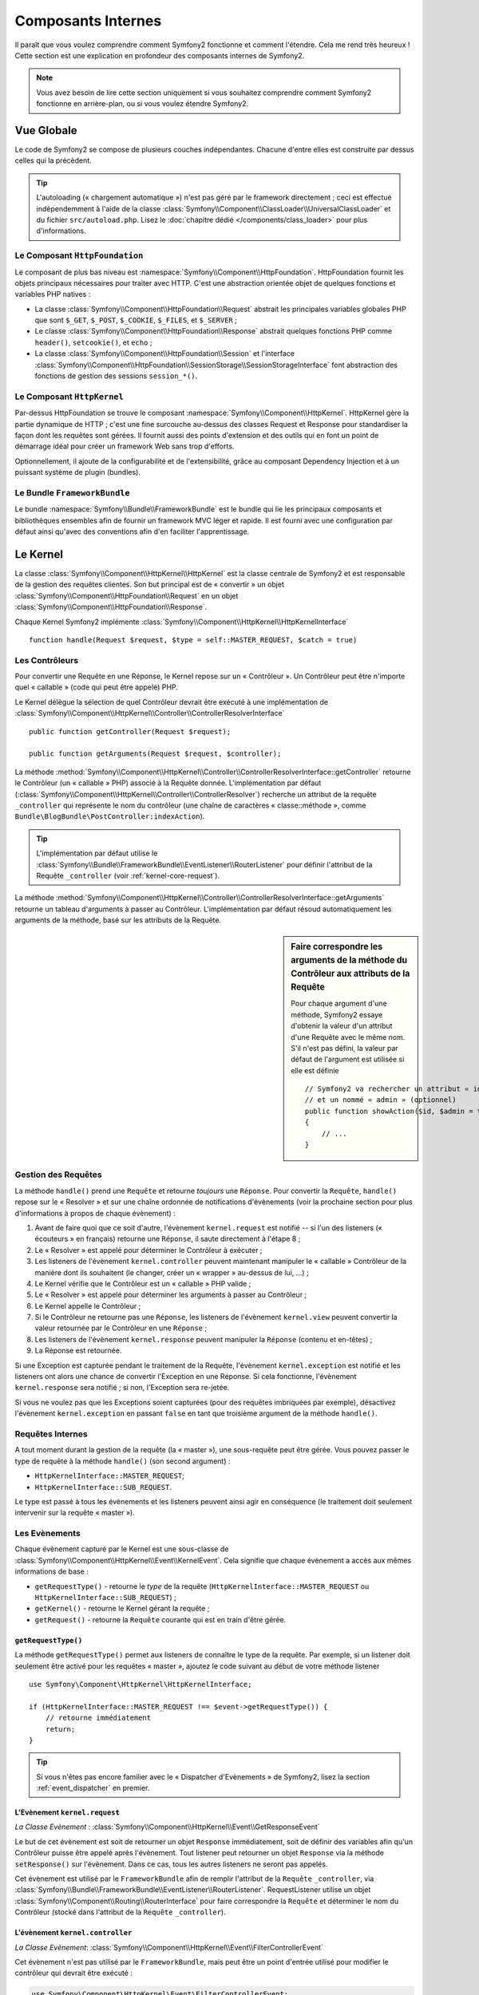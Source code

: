 .. index::
   single: Composants Internes

Composants Internes
===================

Il paraît que vous voulez comprendre comment Symfony2 fonctionne et comment
l'étendre. Cela me rend très heureux ! Cette section est une explication en
profondeur des composants internes de Symfony2.

.. note::

    Vous avez besoin de lire cette section uniquement si vous souhaitez comprendre
    comment Symfony2 fonctionne en arrière-plan, ou si vous voulez étendre Symfony2.

Vue Globale
-----------

Le code de Symfony2 se compose de plusieurs couches indépendantes. Chacune
d'entre elles est construite par dessus celles qui la précèdent.

.. tip::

    L'autoloading (« chargement automatique ») n'est pas géré par le
    framework directement ; ceci est effectué indépendemment à l'aide de
    la classe :class:`Symfony\\Component\\ClassLoader\\UniversalClassLoader`
    et du fichier ``src/autoload.php``. Lisez le :doc:`chapitre dédié
    </components/class_loader>` pour plus d'informations.

Le Composant ``HttpFoundation``
~~~~~~~~~~~~~~~~~~~~~~~~~~~~~~~

Le composant de plus bas niveau est :namespace:`Symfony\\Component\\HttpFoundation`.
HttpFoundation fournit les objets principaux nécessaires pour traiter avec HTTP.
C'est une abstraction orientée objet de quelques fonctions et variables PHP
natives :

* La classe :class:`Symfony\\Component\\HttpFoundation\\Request` abstrait
  les principales variables globales PHP que sont ``$_GET``, ``$_POST``, ``$_COOKIE``,
  ``$_FILES``, et ``$_SERVER`` ;

* Le classe :class:`Symfony\\Component\\HttpFoundation\\Response` abstrait quelques
  fonctions PHP comme ``header()``, ``setcookie()``, et ``echo`` ;

* La classe :class:`Symfony\\Component\\HttpFoundation\\Session` et l'interface
  :class:`Symfony\\Component\\HttpFoundation\\SessionStorage\\SessionStorageInterface`
  font abstraction des fonctions de gestion des sessions ``session_*()``.

Le Composant ``HttpKernel``
~~~~~~~~~~~~~~~~~~~~~~~~~~~

Par-dessus HttpFoundation se trouve le composant :namespace:`Symfony\\Component\\HttpKernel`.
HttpKernel gère la partie dynamique de HTTP ; c'est une fine surcouche au-dessus
des classes Request et Response pour standardiser la façon dont les requêtes
sont gérées. Il fournit aussi des points d'extension et des outils qui en font
un point de démarrage idéal pour créer un framework Web sans trop d'efforts.

Optionnellement, il ajoute de la configurabilité et de l'extensibilité, grâce
au composant Dependency Injection et à un puissant système de plugin (bundles).

.. seealso::

    Apprenez en plus en lisant les chapitres :doc:`Dependency Injection </book/service_container>`
    et :doc:`Bundles </cookbook/bundles/best_practices>`.

Le Bundle ``FrameworkBundle``
~~~~~~~~~~~~~~~~~~~~~~~~~~~~~

Le bundle :namespace:`Symfony\\Bundle\\FrameworkBundle` est le bundle qui lie
les principaux composants et bibliothèques ensembles afin de fournir un framework
MVC léger et rapide. Il est fourni avec une configuration par défaut ainsi
qu'avec des conventions afin d'en faciliter l'apprentissage.

.. index::
   single: Internals; Kernel

Le Kernel
---------

La classe :class:`Symfony\\Component\\HttpKernel\\HttpKernel` est la classe
centrale de Symfony2 et est responsable de la gestion des requêtes clientes.
Son but principal est de « convertir » un objet
:class:`Symfony\\Component\\HttpFoundation\\Request` en un objet
:class:`Symfony\\Component\\HttpFoundation\\Response`.

Chaque Kernel Symfony2 implémente
:class:`Symfony\\Component\\HttpKernel\\HttpKernelInterface` ::

    function handle(Request $request, $type = self::MASTER_REQUEST, $catch = true)

.. index::
   single: Composants Internes; Résolution du Contrôleur

Les Contrôleurs
~~~~~~~~~~~~~~~

Pour convertir une Requête en une Réponse, le Kernel repose sur un « Contrôleur ».
Un Contrôleur peut être n'importe quel « callable » (code qui peut être appelé) PHP.

Le Kernel délègue la sélection de quel Contrôleur devrait être exécuté à une
implémentation de
:class:`Symfony\\Component\\HttpKernel\\Controller\\ControllerResolverInterface` ::

    public function getController(Request $request);

    public function getArguments(Request $request, $controller);

La méthode
:method:`Symfony\\Component\\HttpKernel\\Controller\\ControllerResolverInterface::getController`
retourne le Contrôleur (un « callable » PHP) associé à la Requête donnée. L'implémentation par
défaut (:class:`Symfony\\Component\\HttpKernel\\Controller\\ControllerResolver`) recherche un
attribut de la requête ``_controller`` qui représente le nom du contrôleur (une chaîne de
caractères « classe::méthode », comme ``Bundle\BlogBundle\PostController:indexAction``).

.. tip::
    L'implémentation par défaut utilise le
    :class:`Symfony\\Bundle\\FrameworkBundle\\EventListener\\RouterListener` pour définir
    l'attribut de la Requête ``_controller`` (voir :ref:`kernel-core-request`).

La méthode
:method:`Symfony\\Component\\HttpKernel\\Controller\\ControllerResolverInterface::getArguments`
retourne un tableau d'arguments à passer au Contrôleur. L'implémentation par défaut résoud
automatiquement les arguments de la méthode, basé sur les attributs de la Requête.

.. sidebar:: Faire correspondre les arguments de la méthode du Contrôleur aux attributs de la Requête

    Pour chaque argument d'une méthode, Symfony2 essaye d'obtenir la valeur d'un attribut
    d'une Requête avec le même nom. S'il n'est pas défini, la valeur par défaut de l'argument
    est utilisée si elle est définie ::

        // Symfony2 va rechercher un attribut « id » (obligatoire)
        // et un nommé « admin » (optionnel)
        public function showAction($id, $admin = true)
        {
            // ...
        }

.. index::
  single: Composants Internes; Gestion de la Requête

Gestion des Requêtes
~~~~~~~~~~~~~~~~~~~~

La méthode ``handle()`` prend une ``Requête`` et retourne *toujours* une ``Réponse``.
Pour convertir la ``Requête``, ``handle()`` repose sur le « Resolver » et sur une
chaîne ordonnée de notifications d'évènements (voir la prochaine section pour plus
d'informations à propos de chaque évènement) :

1. Avant de faire quoi que ce soit d'autre, l'évènement ``kernel.request`` est
   notifié -- si l'un des listeners (« écouteurs » en français) retourne une
   ``Réponse``, il saute directement à l'étape 8 ;

2. Le « Resolver » est appelé pour déterminer le Contrôleur à exécuter ;

3. Les listeners de l'évènement ``kernel.controller`` peuvent maintenant
   manipuler le « callable » Contrôleur de la manière dont ils souhaitent
   (le changer, créer un « wrapper » au-dessus de lui, ...) ;

4. Le Kernel vérifie que le Contrôleur est un « callable » PHP valide ;

5. Le « Resolver » est appelé pour déterminer les arguments à passer au Contrôleur ;

6. Le Kernel appelle le Contrôleur ;

7. Si le Contrôleur ne retourne pas une ``Réponse``, les listeners de l'évènement
   ``kernel.view`` peuvent convertir la valeur retournée par le Contrôleur en une ``Réponse`` ;

8. Les listeners de l'évènement ``kernel.response`` peuvent manipuler la ``Réponse``
   (contenu et en-têtes) ;

9. La Réponse est retournée.

Si une Exception est capturée pendant le traitement de la Requête, l'évènement
``kernel.exception`` est notifié et les listeners ont alors une chance de
convertir l'Exception en une Réponse. Si cela fonctionne, l'évènement
``kernel.response`` sera notifié ; si non, l'Exception sera re-jetée.

Si vous ne voulez pas que les Exceptions soient capturées (pour des requêtes imbriquées
par exemple), désactivez l'évènement ``kernel.exception`` en passant ``false`` en tant
que troisième argument de la méthode ``handle()``.

.. index::
  single: Composants Internes; Requêtes Internes

Requêtes Internes
~~~~~~~~~~~~~~~~~

A tout moment durant la gestion de la requête (la « master »), une sous-requête
peut être gérée. Vous pouvez passer le type de requête à la méthode ``handle()``
(son second argument) :

* ``HttpKernelInterface::MASTER_REQUEST``;
* ``HttpKernelInterface::SUB_REQUEST``.

Le type est passé à tous les évènements et les listeners peuvent ainsi agir
en conséquence (le traitement doit seulement intervenir sur la requête
« master »).

.. index::
   pair: Kernel; Evènement

Les Evènements
~~~~~~~~~~~~~~

Chaque évènement capturé par le Kernel est une sous-classe de
:class:`Symfony\\Component\\HttpKernel\\Event\\KernelEvent`. Cela signifie que
chaque évènement a accès aux mêmes informations de base :

* ``getRequestType()`` - retourne le *type* de la requête
  (``HttpKernelInterface::MASTER_REQUEST`` ou ``HttpKernelInterface::SUB_REQUEST``) ;

* ``getKernel()`` - retourne le Kernel gérant la requête ;

* ``getRequest()`` - retourne la ``Requête`` courante qui est en train d'être gérée.

``getRequestType()``
....................

La méthode ``getRequestType()`` permet aux listeners de connaître le type
de la requête. Par exemple, si un listener doit seulement être activé pour les
requêtes « master », ajoutez le code suivant au début de votre méthode listener ::

    use Symfony\Component\HttpKernel\HttpKernelInterface;

    if (HttpKernelInterface::MASTER_REQUEST !== $event->getRequestType()) {
        // retourne immédiatement
        return;
    }

.. tip::

    Si vous n'êtes pas encore familier avec le « Dispatcher d'Evènements » de
    Symfony2, lisez la section :ref:`event_dispatcher` en premier.

.. index::
   single: Evènement; kernel.request

.. _kernel-core-request:

L'Evènement ``kernel.request``
..............................

*La Classe Evènement* : :class:`Symfony\\Component\\HttpKernel\\Event\\GetResponseEvent`

Le but de cet évènement est soit de retourner un objet ``Response`` immédiatement, soit
de définir des variables afin qu'un Contrôleur puisse être appelé après l'évènement.
Tout listener peut retourner un objet ``Response`` via la méthode ``setResponse()``
sur l'évènement. Dans ce cas, tous les autres listeners ne seront pas appelés.

Cet évènement est utilisé par le ``FrameworkBundle`` afin de remplir l'attribut de la
``Requête`` ``_controller``, via
:class:`Symfony\\Bundle\\FrameworkBundle\\EventListener\\RouterListener`. RequestListener
utilise un objet :class:`Symfony\\Component\\Routing\\RouterInterface` pour faire correspondre
la ``Requête`` et déterminer le nom du Contrôleur (stocké dans l'attribut de la
``Requête`` ``_controller``).

.. index::
   single: Evènement; kernel.controller

L'évènement ``kernel.controller``
.................................

*La Classe Evènement*: :class:`Symfony\\Component\\HttpKernel\\Event\\FilterControllerEvent`

Cet évènement n'est pas utilisé par le ``FrameworkBundle``, mais peut être un point
d'entrée utilisé pour modifier le contrôleur qui devrait être exécuté :

.. code-block:: php

    use Symfony\Component\HttpKernel\Event\FilterControllerEvent;

    public function onKernelController(FilterControllerEvent $event)
    {
        $controller = $event->getController();
        // ...

        // le contrôleur peut être remplacé par n'importe quel « callable » PHP
        $event->setController($controller);
    }

.. index::
   single: Evènement; kernel.view

L'évènement ``kernel.view``
...........................

*La Classe Evènement*: :class:`Symfony\\Component\\HttpKernel\\Event\\GetResponseForControllerResultEvent`

Cet évènement n'est pas utilisé par le ``FrameworkBundle``, mais il peut être utilisé
pour implémenter un sous-système de vues. Cet évènement est appelé *seulement* si le
Contrôleur *ne* retourne *pas* un objet ``Response``. Le but de cet évènement est
de permettre à d'autres valeurs retournées d'être converties en une ``Réponse``.

La valeur retournée par le Contrôleur est accessible via la méthode ``getControllerResult`` ::

    use Symfony\Component\HttpKernel\Event\GetResponseForControllerResultEvent;
    use Symfony\Component\HttpFoundation\Response;

    public function onKernelView(GetResponseForControllerResultEvent $event)
    {
        $val = $event->getReturnValue();
        $response = new Response();
        // personnalisez d'une manière ou d'une autre la Réponse
        // en vous basant sur la valeur retournée

        $event->setResponse($response);
    }

.. index::
   single: Evènement; kernel.response

L'évènement ``kernel.response``
...............................

*La Classe Evènement*: :class:`Symfony\\Component\\HttpKernel\\Event\\FilterResponseEvent`

L'objectif de cet évènement est de permettre à d'autres systèmes de modifier ou
de remplacer l'objet ``Response`` après sa création :

.. code-block:: php

    public function onKernelResponse(FilterResponseEvent $event)
    {
        $response = $event->getResponse();
        // .. modifiez l'objet Response
    }

Le ``FrameworkBundle`` enregistre plusieurs listeners :

* :class:`Symfony\\Component\\HttpKernel\\EventListener\\ProfilerListener`:
  collecte les données pour la requête courante ;

* :class:`Symfony\\Bundle\\WebProfilerBundle\\EventListener\\WebDebugToolbarListener`:
  injecte la Barre d'Outils de Débuggage Web (« Web Debug Toolbar ») ;

* :class:`Symfony\\Component\\HttpKernel\\EventListener\\ResponseListener`: définit la
  valeur du ``Content-Type`` de la Réponse basée sur le format de la requête ;

* :class:`Symfony\\Component\\HttpKernel\\EventListener\\EsiListener`: ajoute un
  en-tête HTTP ``Surrogate-Control`` lorsque la Réponse a besoin d'être analysée
  pour trouver des balises ESI.

.. index::
   single: Evènement; kernel.exception

.. _kernel-kernel.exception:

L'évènement ``kernel.exception``
................................

*La Classe Evènement*: :class:`Symfony\\Component\\HttpKernel\\Event\\GetResponseForExceptionEvent`

Le ``FrameworkBundle`` enregistre un
:class:`Symfony\\Component\\HttpKernel\\EventListener\\ExceptionListener` qui
transmet la ``Requête`` à un Contrôleur donné (la valeur du paramètre
``exception_listener.controller`` -- doit être exprimé suivant la notation
``class::method``).

Un listener sur cet évènement peut créer et définir un objet ``Response``,
créer et définir un nouvel objet ``Exception``, ou ne rien faire :

.. code-block:: php

    use Symfony\Component\HttpKernel\Event\GetResponseForExceptionEvent;
    use Symfony\Component\HttpFoundation\Response;

    public function onKernelException(GetResponseForExceptionEvent $event)
    {
        $exception = $event->getException();
        $response = new Response();
        // définissez l'objet Response basé sur l'exception capturée
        $event->setResponse($response);

        // vous pouvez alternativement définir une nouvelle Exception
        // $exception = new \Exception('Some special exception');
        // $event->setException($exception);
    }

.. index::
   single: Dispatcher d'Evènements

.. _`book-internals-event-dispatcher`:

Le Dispatcher d'Evènements
--------------------------

Le code Orienté Objet a effectué un long chemin afin d'assurer une extensibilité
du code. En créant des classes qui ont des responsabilités bien définies, votre
code devient plus flexible et un développeur peut les étendre avec des sous-classes
pour modifier leurs comportements. Mais s'il souhaite partager ses changements
avec d'autres développeurs qui ont aussi créé leurs propres sous-classes,
l'héritage du code devient alors discutable.

Considérez l'exemple du monde réel lorsque vous voulez fournir un système de
plugin pour votre projet. Un plugin devrait être capable d'ajouter des méthodes,
ou de faire quelque chose avant ou après qu'une méthode soit exécutée, sans
interférer avec d'autres plugins. Ceci n'est pas un problème facile à résoudre
avec l'héritage unique ; et l'héritage multiple (s'il était possible avec PHP)
possède ses propres inconvénients.

Le Dispatcher d'Evènements de Symfony2 implémente le patron de conception `Observer`_ d'une
manière simple et efficace afin de rendre ces choses possibles et de pouvoir
avoir des projets réellement extensibles.

Prenez un exemple simple du `Composant HttpKernel de Symfony2`_. Une fois qu'un
objet ``Response`` a été créé, il pourrait être utile de permettre à d'autres
éléments du système de le modifier (par exemple : ajouter quelques en-têtes de
cache) avant qu'il soit utilisé. Afin de rendre ceci possible, le kernel de
Symfony2 capte un évènement - ``kernel.response``. Voilà comment cela fonctionne :

* Un *listener* (objet PHP) informe un objet *dispatcher* (« répartiteur » en français)
  central qu'il souhaite écouter l'évènement ``kernel.response`` ;

* A un moment donné, le kernel de Symfony2 informe l'objet *dispatcher* qu'il doit
  répartir (c-a-d informer les listeners) l'évènement ``kernel.response``, en
  passant avec lui un objet ``Event`` qui a accès à l'objet ``Response`` ;

* Le dispatcher notifie (appelle une méthode de) tous les listeners
  de l'évènement ``kernel.response``, permettant à chacun d'entre eux d'effectuer
  une quelconque modification sur l'objet ``Response``.

.. index::
   single: Dispatcher d'Evènements; Evènements

.. _event_dispatcher:

Les Evènements
~~~~~~~~~~~~~~

Lorsqu'un évènement est réparti/dispaché, il est identifié par un nom unique (par
exemple : ``kernel.response``), qu'un quelconque nombre de listeners pourraient
écouter. Une instance de :class:`Symfony\\Component\\EventDispatcher\\Event`
est aussi créée et passée à tous les listeners. Comme vous le verrez plus
tard, l'objet ``Event`` lui-même contient souvent des données à propos de
l'évènement qui est réparti.

.. index::
   pair: Dispatcher d'Evènements; Conventions de nommage

Conventions de Nommage
......................

Le nom unique d'un évènement peut être n'importe quelle chaîne de caractères,
mais suit optionnellement quelques conventions de nommage simples :

* utilisez seulement des lettres en minuscules, des chiffres, des points (``.``),
  et des underscores (``_``) ;

* préfixez les noms avec un espace de noms suivi d'un point (par exemple :
  ``kernel.``) ;

* terminez les noms avec un verbe qui indique quelle action est en train
  d'être effectuée (par exemple : ``request``).

Vous trouvez ci-dessous quelques exemples de noms d'évènements corrects :

* ``kernel.response``
* ``form.pre_set_data``

.. index::
   single: Dispatcher d'Evènements; Sous-classes d'Evènements

Noms d'Evènements et Objets Evènements
......................................

Lorsque le dispatcher notifie les listeners, il passe un objet ``Event`` à
ces derniers. La classe ``Event`` de base est très simple : elle contient
une méthode pour stopper la
:ref:`propagation de l'évènement<event_dispatcher-event-propagation>`, mais
pas grand chose de plus.

Souvent, des données à propos d'un évènement spécifique ont besoin d'être
passées avec l'objet ``Event`` afin que les listeners aient les informations
nécessaires. Dans le cas de l'évènement ``kernel.response``, l'objet ``Event``
qui est créé et passé à chaque listener est en fait de type
:class:`Symfony\\Component\\HttpKernel\\Event\\FilterResponseEvent`, une
sous-classe de l'objet ``Event`` de base. Cette classe contient des méthodes
telles ``getResponse`` et ``setResponse``, permettant aux listeners d'obtenir
ou même de remplacer l'objet ``Response``.

Finalement, la morale de l'histoire est : lorsque vous créez un listener
d'évènement, il se peut que l'objet ``Event`` passé au listener soit une
sous-classe spéciale qui possède des méthodes additionnelles pour récupérer
des informations et répondre à l'évènement.

Le Dispatcher
~~~~~~~~~~~~~

Le dispatcher est un objet central du système de répartition des évènements.
En général, un unique dispatcher est créé, qui maintient un registre de
listeners. Lorsqu'un évènement est réparti via le dispatcher, il notifie
tous les listeners ayant souscrit à ce dernier.

.. code-block:: php

    use Symfony\Component\EventDispatcher\EventDispatcher;

    $dispatcher = new EventDispatcher();

.. index::
   single: Dispatcher d'Evènements; Listeners

Connecter les Listeners
~~~~~~~~~~~~~~~~~~~~~~~

Pour profiter d'un évènement existant, vous avez besoin de connecter un listener
au dispatcher afin qu'il puisse vous notifier lorsque l'évènement est réparti.
Un appel à la méthode ``addListener()`` du dispatcher associe quelconque
« callable » PHP à un évènement :

.. code-block:: php

    $listener = new AcmeListener();
    $dispatcher->addListener('foo.action', array($listener, 'onFooAction'));

La méthode ``addListener()`` prend jusqu'à trois arguments :

* Le nom de l'évènement (chaîne de caractères) auquel ce listener souhaite souscrire ;

* Un « callable » PHP qui sera notifié lorsqu'un évènement qu'il écoute est jeté

* Un paramètre optionnel représentant la priorité (plus grand voulant dire plus
  important) qui détermine quand un listener est déclenché par rapport à d'autres
  listeners (la valeur par défaut est ``0``). Si deux listeners possèdent la même
  priorité, ils sont exécutés dans l'ordre auquel ils ont été ajoutés au dispatcher.

.. note::

    Un `callable PHP`_ est une variable PHP qui peut être utilisée par la
    fonction ``call_user_func()`` et qui retourne ``true`` lorsqu'elle est
    passée à la fonction ``is_callable()``. Ce peut être une instance de
    ``\Closure``, une chaîne de caractères représentant une fonction, ou
    encore un tableau représentant une méthode d'objet ou une méthode de
    classe.

    Jusqu'içi, vous avez vu comment des objets PHP peuvent être enregistrés
    en tant que listeners. Vous pouvez aussi enregistrer des `Closures`_
    PHP en tant que listeners d'évènements :

    .. code-block:: php

        use Symfony\Component\EventDispatcher\Event;

        $dispatcher->addListener('foo.action', function (Event $event) {
            // sera exécuté quand l'évènement foo.action est réparti
        });

Une fois qu'un listener est enregistré auprès du dispatcher, il attend jusqu'à
ce que l'évènement soit notifié. Dans l'exemple ci-dessus, quand l'évènement
``foo.action`` est réparti, le dispatcher appelle la méthode
``AcmeListener::onFooAction`` et lui passe l'objet ``Event`` en tant qu'unique
argument :

.. code-block:: php

    use Symfony\Component\EventDispatcher\Event;

    class AcmeListener
    {
        // ...

        public function onFooAction(Event $event)
        {
            // faites quelque chose
        }
    }

.. tip::

    Si vous utilisez le framework MVC de Symfony2, les listeners peuvent
    être enregistrés via votre
    :ref:`configuration <dic-tags-kernel-event-listener>`. Et en tant que
    bonus, les objets listeners sont instanciés uniquement quand cela est
    nécessaire.

Dans beaucoup de cas, une sous-classe spéciale ``Event`` qui est spécifique
à l'évènement donné est passée au listener. Cela donne la possibilité au
listener d'accéder à des informations spéciales à propos de l'évènement.
Vérifiez la documentation ou l'implémentation de chaque évènement pour
déterminer l'instance exacte de ``Symfony\Component\EventDispatcher\Event``
qui est passée. Par exemple, l'évènement ``kernel.event`` passe une instance
de ``Symfony\Component\HttpKernel\Event\FilterResponseEvent`` :

.. code-block:: php

    use Symfony\Component\HttpKernel\Event\FilterResponseEvent

    public function onKernelResponse(FilterResponseEvent $event)
    {
        $response = $event->getResponse();
        $request = $event->getRequest();

        // ...
    }

.. _event_dispatcher-closures-as-listeners:

.. index::
   single: Dispatcher d'Evènements; Créer et Répartir un Evènement

Créer et Répartir un Evènement
~~~~~~~~~~~~~~~~~~~~~~~~~~~~~~

En plus d'enregistrer des listeners avec des évènements existants, vous pouvez
créer et capturer vos propres évènements. Cela est utile lorsque vous créez des
bibliothèques tierces et aussi quand vous voulez garder différents composants
de votre propre système flexibles et découplés.

La Classe Statique ``Events``
.............................

Supposez que vous vouliez créer un nouvel Evènement - ``store.order`` - qui est
réparti chaque fois qu'une commande (« order ») est créée dans votre application.
Pour garder les choses organisées, commencez par créer une classe ``StoreEvents``
dans votre application qui sert à définir et documenter votre évènement :

.. code-block:: php

    namespace Acme\StoreBundle;

    final class StoreEvents
    {
        /**
         * L'évènement store.order est capturé chaque fois qu'une commande
         * est créée dans le système.
         *
         * Le listener d'évènement reçoit une instance de
         * Acme\StoreBundle\Event\FilterOrderEvent
         *
         * @var string
         */
        const onStoreOrder = 'store.order';
    }

Notez que cette classe ne *fait* rien finalement. Le but de la classe
``StoreEvents`` est juste d'être un endroit où les informations des
évènements communs peuvent être centralisées. Notez aussi que la classe
spéciale ``FilterOrderEvent`` sera passée à chaque listener de cet
évènement.

Créer un Objet Evènement
........................

Plus tard, quand vous répartirez ce nouvel évènement, vous allez créer une
instance ``Event`` et la passer au dispatcher. Le dispatcher va à son tour
passer cette même instance à chacun des listeners de l'évènement. Si vous
n'avez pas besoin de passer des informations à vos listeners, vous pouvez
utiliser la classe par défaut ``Symfony\Component\EventDispatcher\Event``.
La plupart du temps, cependant, vous *aurez* besoin de passer de l'information
à propos de l'évènement à chaque listener. Pour accomplir cela, vous créerez
une nouvelle classe qui étend ``Symfony\Component\EventDispatcher\Event``.

Dans cet exemple, chaque listener aura besoin d'avoir accès à un prétendu
objet ``Order``. Créez une classe ``Event`` qui rend cela possible :

.. code-block:: php

    namespace Acme\StoreBundle\Event;

    use Symfony\Component\EventDispatcher\Event;
    use Acme\StoreBundle\Order;

    class FilterOrderEvent extends Event
    {
        protected $order;

        public function __construct(Order $order)
        {
            $this->order = $order;
        }

        public function getOrder()
        {
            return $this->order;
        }
    }

Chaque listener a maintenant accès à l'objet ``Order`` via la méthode
``getOrder``.

Répartir l'Evènement
....................

La méthode :method:`Symfony\\Component\\EventDispatcher\\EventDispatcher::dispatch`
notifie tous les listeners de l'évènement donné. Elle prend deux arguments : le nom
de l'évènement à répartir et l'instance ``Event`` à passer à chaque listener de cet
évènement :

.. code-block:: php

    use Acme\StoreBundle\StoreEvents;
    use Acme\StoreBundle\Order;
    use Acme\StoreBundle\Event\FilterOrderEvent;

    // la commande est créée ou obtenue d'une manière ou d'une autre
    $order = new Order();
    // ...

    // créez l'évènement FilterOrderEvent et répartissez-le
    $event = new FilterOrderEvent($order);
    $dispatcher->dispatch(StoreEvents::onStoreOrder, $event);

Notez que l'objet spécial ``FilterOrderEvent`` est créé et passé à la méthode
``dispatch``. Maintenant, tous les listeners de l'évènement ``store.order``
vont recevoir l'évènement ``FilterOrderEvent`` et avoir accès à l'objet ``Order``
via la méthode ``getOrder`` :

.. code-block:: php

    // une quelconque classe listener qui a été enregistrée pour onStoreOrder
    use Acme\StoreBundle\Event\FilterOrderEvent;

    public function onStoreOrder(FilterOrderEvent $event)
    {
        $order = $event->getOrder();
        // faites quelque chose sur ou avec la commande
    }

Passer l'Objet Dispatcher d'Evènements
~~~~~~~~~~~~~~~~~~~~~~~~~~~~~~~~~~~~~~

Si vous regardez de plus près la classe ``EventDispatcher``, vous noterez que
la classe n'agit pas comme un Singleton (il n'y a pas de méthode statique
``getInstance()``). Ceci est intentionnel, car vous pourriez vouloir avoir
plusieurs dispatchers d'évènements concurrents dans une seule et même requête
PHP. Mais cela signifie aussi que vous avez besoin d'une manière de passer
le dispatcher aux objets qui ont besoin de se connecter à lui ou de lui
notifier des évènements.

La bonne pratique est d'injecter l'objet dispatcher d'évènements dans vos
objets, connu aussi sous le nom d'injection de dépendances (« Dependency
Injection »).

Vous pouvez utiliser l'injection via le constructeur ::

    class Foo
    {
        protected $dispatcher = null;

        public function __construct(EventDispatcher $dispatcher)
        {
            $this->dispatcher = $dispatcher;
        }
    }

Ou l'injection via un setter ::

    class Foo
    {
        protected $dispatcher = null;

        public function setEventDispatcher(EventDispatcher $dispatcher)
        {
            $this->dispatcher = $dispatcher;
        }
    }

Choisir entre les deux possibilités est réellement une question de goût. Beaucoup
préfèrent l'injection via le constructeur car ainsi, les objets sont initialisés
entièrement au moment de la construction. Mais quand vous avez une longue liste
de dépendances, utiliser l'injection via un setter peut être le bon choix à
suivre, spécialement pour des dépendances optionnelles.

.. tip::

    Si vous utilisez l'injection de dépendances comme nous l'avons fait dans
    les deux exemples ci-dessus, vous pouvez dès lors utiliser le
    `Composant d'Injection de Dépendances de Symfony2`_ afin de gérer l'injection
    du service ``event_dispatcher`` dans ces objets de manière élégante.

        .. code-block:: yaml
	
            # src/Acme/HelloBundle/Resources/config/services.yml
            services:
                foo_service:
                    class: Acme/HelloBundle/Foo/FooService
                    arguments: [@event_dispatcher]

.. index::
   single: Dispatcher d'Evènements; Souscripteurs d'Evènements

Utiliser les Souscripteurs d'Evènements
~~~~~~~~~~~~~~~~~~~~~~~~~~~~~~~~~~~~~~~

La solution la plus courante pour écouter un évènement est de souscrire un
*listener d'évènement* avec le dispatcher. Ce listener peut écouter un ou
plusieurs évènements et est notifié chaque fois que ces évènements sont
répartis.

Une autre manière d'écouter les évènements est via un *souscripteur
d'évènement*. Un souscripteur d'évènement est une classe PHP qui est
capable de dire au dispatcher exactement à quels évènements il devrait
souscrire. Il implémente l'interface
:class:`Symfony\\Component\\EventDispatcher\\EventSubscriberInterface`,
qui requiert une unique méthode statique appelée ``getSubscribedEvents``.
Prenez l'exemple suivant d'un souscripteur qui souscrit aux évènements
``kernel.response`` et ``store.order`` :

.. code-block:: php

    namespace Acme\StoreBundle\Event;

    use Symfony\Component\EventDispatcher\EventSubscriberInterface;
    use Symfony\Component\HttpKernel\Event\FilterResponseEvent;

    class StoreSubscriber implements EventSubscriberInterface
    {
        static public function getSubscribedEvents()
        {
            return array(
                'kernel.response' => 'onKernelResponse',
                'store.order'     => 'onStoreOrder',
            );
        }

        public function onKernelResponse(FilterResponseEvent $event)
        {
            // ...
        }

        public function onStoreOrder(FilterOrderEvent $event)
        {
            // ...
        }
    }

Cela ressemble très fortement à une classe listener, excepté que la classe
peut elle-même dire au dispatcher quels évènements il devrait écouter. Pour
souscrire un souscripteur avec le dispatcher, utilisez la méthode
:method:`Symfony\\Component\\EventDispatcher\\EventDispatcher::addSubscriber` :

.. code-block:: php

    use Acme\StoreBundle\Event\StoreSubscriber;

    $subscriber = new StoreSubscriber();
    $dispatcher->addSubscriber($subscriber);

Le dispatcher va automatiquement souscrire le souscripteur pour chaque
évènement retourné par la méthode ``getSubscribedEvents``. Cette méthode
retourne un tableau indexé par les noms des évènements et dont les valeurs
sont soit le nom de la méthode à appeler, soit un tableau composé de noms
de méthodes à appeler et une priorité.

.. tip::

    Si vous utilisez le framework MVC Symfony2, les souscripteurs peuvent être enregistrés
    via votre :ref:`configuration <dic-tags-kernel-event-subscriber>`. Petit bonus
    en plus, les objets du souscripteur sont instanciés seulement lorsque c'est
    nécessaire.

.. index::
   single: Dispatcher d'Evènements; Arrêter la propagation d'un évènement

.. _event_dispatcher-event-propagation:

Arrêter le Déroulement/la Propagation d'un Evènement
~~~~~~~~~~~~~~~~~~~~~~~~~~~~~~~~~~~~~~~~~~~~~~~~~~~~

Dans certains cas, cela peut faire du sens pour un listener d'empêcher n'importe
quel autre listener d'être appelé. En d'autres termes, le listener a besoin
d'être capable de dire au dispatcher d'arrêter toute propagation de l'évènement
aux prochains listeners (c-a-d de ne plus notifier aucun autre listener). Cela
peut être réalisé via la méthode
:method:`Symfony\\Component\\EventDispatcher\\Event::stopPropagation` :

.. code-block:: php

   use Acme\StoreBundle\Event\FilterOrderEvent;

   public function onStoreOrder(FilterOrderEvent $event)
   {
       // ...

       $event->stopPropagation();
   }

Maintenant, tous les listeners de ``store.order`` qui n'ont pas encore été
appelés *ne seront pas* appelés.

.. index::
   single: Profiler

.. _internals-profiler:

Profiler
--------

Lorsqu'il est activé, le profiler de Symfony2 collecte des informations
utiles concernant chaque requête envoyée à votre application et les stocke
pour une analyse future. Utilisez le profiler dans l'environnement de
développement afin de vous aider à débugger votre code et à améliorer
les performances de votre application; utilisez le dans l'environnement
de production pour explorer des problèmes après coup.

Vous avez rarement besoin d'intéragir avec le profiler directement puisque
Symfony2 vous fournit des outils de visualisation tels la Barre d'Outils de
Débuggage Web (« Web Debug Toolbar ») et le Profiler Web (« Web Profiler »).
Si vous utilisez l'Edition Standard de Symfony2, le profiler, la barre d'outils
de débuggage web, et le profiler web sont tous déjà configurés avec des
paramètres prédéfinis.

.. note::

    Le profiler collecte des informations pour toutes les requêtes (simples
    requêtes, redirections, exceptions, requêtes Ajax, requêtes ESI; et pour
    toutes les méthodes HTTP et tous les formats). Cela signifie que pour
    une même URL, vous pouvez avoir plusieurs données de profiling associées
    (une par paire de requête/réponse externe).

.. index::
   single: Profiler; Visualiser

Visualiser les Données de Profiling
~~~~~~~~~~~~~~~~~~~~~~~~~~~~~~~~~~~

Utiliser la Barre d'Outils de Débuggage Web
...........................................

Dans l'environnement de développement, la barre d'outils de débuggage web
est disponible en bas de toutes les pages. Elle affiche un bon résumé des
données de profiling qui vous donne accès instantanément à plein
d'informations utiles quand quelque chose ne fonctionne pas comme prévu.

Si le résumé fourni par la Barre d'Outils de Débuggage Web n'est pas suffisant,
cliquez sur le lien du jeton (une chaîne de caractères composée de 13 caractères
aléatoires) pour pouvoir accéder au Profiler Web.

.. note::

    Si le jeton n'est pas cliquable, cela signifie que les routes du profiler
    ne sont pas enregistrées (voir ci-dessous pour les informations concernant
    la configuration).

Analyser les données de Profiling avec le Profiler Web
......................................................

Le Profiler Web est un outil de visualisation pour profiler des données que vous
pouvez utiliser en développement pour débugger votre code et améliorer les
performances ; mais il peut aussi être utilisé pour explorer des problèmes
qui surviennent en production. Il expose toutes les informations collectées
par le profiler via une interface web.

.. index::
   single: Profiler; Utiliser le service profiler

Accéder aux informations de Profiling
.....................................

Vous n'avez pas besoin d'utiliser l'outil de visualisation par défaut pour
accéder aux informations de profiling. Mais comment pouvez-vous obtenir
les informations de profiling pour une requête spécifique après coup ?
Lorsque le profiler stocke les données concernant une Requête, il
lui associe aussi un jeton ; ce jeton est disponible dans l'en-tête HTTP
``X-Debug-Token`` de la Réponse ::

    $profile = $container->get('profiler')->loadProfileFromResponse($response);

    $profile = $container->get('profiler')->loadProfile($token);

.. tip::

    Lorsque le profiler est activé mais sans la barre d'outils de débuggage web,
    ou lorsque vous voulez récupérer le jeton pour une requête Ajax, utilisez un
    outil comme Firebug pour obtenir la valeur de l'en-tête HTTP ``X-Debug-Token``.

Utilisez la méthode ``find()`` pour accéder aux jetons basés sur quelques critères :

    // récupère les 10 derniers jetons
    $tokens = $container->get('profiler')->find('', '', 10);

    // récupère les 10 derniers jetons pour toutes les URL contenant /admin/
    $tokens = $container->get('profiler')->find('', '/admin/', 10);

    // récupère les 10 derniers jetons pour les requêtes locales
    $tokens = $container->get('profiler')->find('127.0.0.1', '', 10);

Si vous souhaitez manipuler les données de profiling sur une machine différente
que celle où les informations ont été générées, utilisez les méthodes ``export()``
et ``import()`` ::

    // sur la machine de production
    $profile = $container->get('profiler')->loadProfile($token);
    $data = $profiler->export($profile);

    // sur la machine de développement
    $profiler->import($data);

.. index::
   single: Profiler; Visualiser

Configuration
.............

La configuration par défaut de Symfony2 vient avec des paramètres prédéfinis
pour le profiler, la barre d'outils de débuggage web, et le profiler web.
Voici par exemple la configuration pour l'environnement de développement :

.. configuration-block::

    .. code-block:: yaml

        # charge le profiler
        framework:
            profiler: { only_exceptions: false }

        # active le profiler web
        web_profiler:
            toolbar: true
            intercept_redirects: true
            verbose: true

    .. code-block:: xml

        <!-- xmlns:webprofiler="http://symfony.com/schema/dic/webprofiler" -->
        <!-- xsi:schemaLocation="http://symfony.com/schema/dic/webprofiler http://symfony.com/schema/dic/webprofiler/webprofiler-1.0.xsd"> -->

        <!-- charge le profiler -->
        <framework:config>
            <framework:profiler only-exceptions="false" />
        </framework:config>

        <!-- active le profiler web -->
        <webprofiler:config
            toolbar="true"
            intercept-redirects="true"
            verbose="true"
        />

    .. code-block:: php

        // charge le profiler
        $container->loadFromExtension('framework', array(
            'profiler' => array('only-exceptions' => false),
        ));

        // active le profiler web
        $container->loadFromExtension('web_profiler', array(
            'toolbar' => true,
            'intercept-redirects' => true,
            'verbose' => true,
        ));

Quand l'option ``only-exceptions`` est définie comme ``true``, le profiler
collecte uniquement des données lorsqu'une exception est capturée par
l'application.

Quand l'option ``intercept-redirects`` est définie à ``true``, le web
profiler intercepte les redirections et vous donne l'opportunité d'inspecter
les données collectées avant de suivre la redirection.

Quand l'option ``verbose`` est définie à ``true``, la Barre d'Outils de
Débuggage Web affiche beaucoup d'informations. Définir ``verbose`` à ``false``
cache quelques informations secondaires afin de rendre la barre d'outils plus
petite.

Si vous activez le profiler web, vous avez aussi besoin de monter les routes
du profiler :

.. configuration-block::

    .. code-block:: yaml

        _profiler:
            resource: @WebProfilerBundle/Resources/config/routing/profiler.xml
            prefix:   /_profiler

    .. code-block:: xml

        <import resource="@WebProfilerBundle/Resources/config/routing/profiler.xml" prefix="/_profiler" />

    .. code-block:: php

        $collection->addCollection($loader->import("@WebProfilerBundle/Resources/config/routing/profiler.xml"), '/_profiler');

Comme le profiler rajoute du traitement supplémentaire, vous pourriez vouloir
l'activer uniquement selon certaines circonstances dans l'environnement de
production. Le paramètre ``only-exceptions`` limite le profiling aux pages 500,
mais qu'en est-il si vous voulez avoir les informations lorsque l'IP du client
provient d'une adresse spécifique, ou pour une portion limitée du site web ?
Vous pouvez utiliser la correspondance de requête :

.. configuration-block::

    .. code-block:: yaml

        # active le profiler uniquement pour les requêtes venant du réseau 192.168.0.0
        framework:
            profiler:
                matcher: { ip: 192.168.0.0/24 }

        # active le profiler uniquement pour les URLs /admin
        framework:
            profiler:
                matcher: { path: "^/admin/" }

        # associe des règles
        framework:
            profiler:
                matcher: { ip: 192.168.0.0/24, path: "^/admin/" }

        # utilise une instance de correspondance personnalisée définie dans le
        # service "custom_matcher"
        framework:
            profiler:
                matcher: { service: custom_matcher }

    .. code-block:: xml

        <!-- active le profiler uniquement pour les requêtes venant du réseau 192.168.0.0 -->
        <framework:config>
            <framework:profiler>
                <framework:matcher ip="192.168.0.0/24" />
            </framework:profiler>
        </framework:config>

        <!-- active le profiler uniquement pour les URLs /admin -->
        <framework:config>
            <framework:profiler>
                <framework:matcher path="^/admin/" />
            </framework:profiler>
        </framework:config>

        <!-- associe des règles -->
        <framework:config>
            <framework:profiler>
                <framework:matcher ip="192.168.0.0/24" path="^/admin/" />
            </framework:profiler>
        </framework:config>

        <!-- utilise une instance de correspondance personnalisée définie dans le service "custom_matcher" -->
        <framework:config>
            <framework:profiler>
                <framework:matcher service="custom_matcher" />
            </framework:profiler>
        </framework:config>

    .. code-block:: php

        // active le profiler uniquement pour les requêtes venant du réseau 192.168.0.0
        $container->loadFromExtension('framework', array(
            'profiler' => array(
                'matcher' => array('ip' => '192.168.0.0/24'),
            ),
        ));

        // active le profiler uniquement pour les URLs /admin
        $container->loadFromExtension('framework', array(
            'profiler' => array(
                'matcher' => array('path' => '^/admin/'),
            ),
        ));

        // associe des règles
        $container->loadFromExtension('framework', array(
            'profiler' => array(
                'matcher' => array('ip' => '192.168.0.0/24', 'path' => '^/admin/'),
            ),
        ));

        # utilise une instance de correspondance personnalisée définie dans le
        # service "custom_matcher"
        $container->loadFromExtension('framework', array(
            'profiler' => array(
                'matcher' => array('service' => 'custom_matcher'),
            ),
        ));

En savoir plus grâce au Cookbook
--------------------------------

* :doc:`/cookbook/testing/profiling`
* :doc:`/cookbook/profiler/data_collector`
* :doc:`/cookbook/event_dispatcher/class_extension`
* :doc:`/cookbook/event_dispatcher/method_behavior`

.. _Observer: http://en.wikipedia.org/wiki/Observer_pattern
.. _`Composant HttpKernel de Symfony2`: https://github.com/symfony/HttpKernel
.. _Closures: http://php.net/manual/fr/functions.anonymous.php
.. _`Composant d'Injection de Dépendances de Symfony2`: https://github.com/symfony/DependencyInjection
.. _Callable PHP: http://www.php.net/manual/fr/language.pseudo-types.php#language.types.callback
